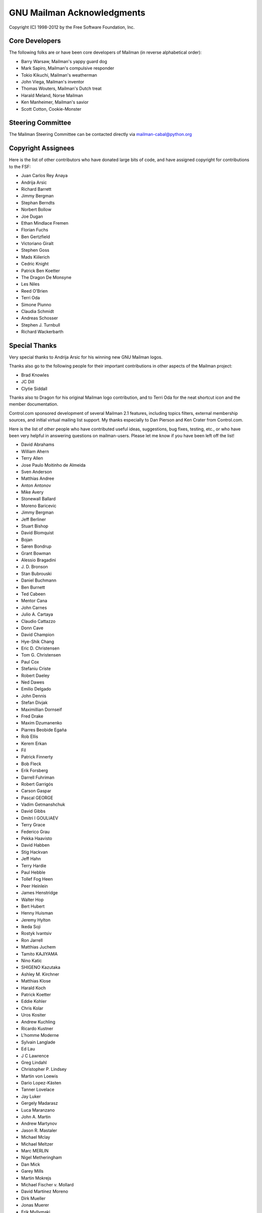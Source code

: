 .. -*- coding: utf-8 -*-

===========================
GNU Mailman Acknowledgments
===========================

Copyright (C) 1998-2012 by the Free Software Foundation, Inc.


Core Developers
===============

The following folks are or have been core developers of Mailman (in reverse
alphabetical order):

* Barry Warsaw, Mailman's yappy guard dog
* Mark Sapiro, Mailman's compulsive responder
* Tokio Kikuchi, Mailman's weatherman
* John Viega, Mailman's inventor
* Thomas Wouters, Mailman's Dutch treat
* Harald Meland, Norse Mailman
* Ken Manheimer, Mailman's savior
* Scott Cotton, Cookie-Monster


Steering Committee
==================

The Mailman Steering Committee can be contacted directly via
mailman-cabal@python.org


Copyright Assignees
===================

Here is the list of other contributors who have donated large bits of
code, and have assigned copyright for contributions to the FSF:

* Juan Carlos Rey Anaya
* Andrija Arsic
* Richard Barrett
* Jimmy Bergman
* Stephan Berndts
* Norbert Bollow
* Joe Dugan
* Ethan Mindlace Fremen
* Florian Fuchs
* Ben Gertzfield
* Victoriano Giralt
* Stephen Goss
* Mads Kiilerich
* Cedric Knight
* Patrick Ben Koetter
* The Dragon De Monsyne
* Les Niles
* Reed O'Brien
* Terri Oda
* Simone Piunno
* Claudia Schmidt
* Andreas Schosser
* Stephen J. Turnbull
* Richard Wackerbarth


Special Thanks
==============

Very special thanks to Andrija Arsic for his winning new GNU Mailman logos.

Thanks also go to the following people for their important contributions in
other aspects of the Mailman project:

* Brad Knowles
* JC Dill
* Clytie Siddall

Thanks also to Dragon for his original Mailman logo contribution, and to Terri
Oda for the neat shortcut icon and the member documentation.

Control.com sponsored development of several Mailman 2.1 features, including
topics filters, external membership sources, and initial virtual mailing list
support.  My thanks especially to Dan Pierson and Ken Crater from Control.com.

Here is the list of other people who have contributed useful ideas,
suggestions, bug fixes, testing, etc., or who have been very helpful in
answering questions on mailman-users.  Please let me know if you have been
left off the list!

* David Abrahams
* William Ahern
* Terry Allen
* Jose Paulo Moitinho de Almeida
* Sven Anderson
* Matthias Andree
* Anton Antonov
* Mike Avery
* Stonewall Ballard
* Moreno Baricevic
* Jimmy Bergman
* Jeff Berliner
* Stuart Bishop
* David Blomquist
* Bojan
* Søren Bondrup
* Grant Bowman
* Alessio Bragadini
* J\. D\. Bronson
* Stan Bubrouski
* Daniel Buchmann
* Ben Burnett
* Ted Cabeen
* Mentor Cana
* John Carnes
* Julio A. Cartaya
* Claudio Cattazzo
* Donn Cave
* David Champion
* Hye-Shik Chang
* Eric D. Christensen
* Tom G. Christensen
* Paul Cox
* Stefaniu Criste
* Robert Daeley
* Ned Dawes
* Emilio Delgado
* John Dennis
* Stefan Divjak
* Maximillian Dornseif
* Fred Drake
* Maxim Dzumanenko
* Piarres Beobide Egaña
* Rob Ellis
* Kerem Erkan
* Fil
* Patrick Finnerty
* Bob Fleck
* Erik Forsberg
* Darrell Fuhriman
* Robert Garrigós
* Carson Gaspar
* Pascal GEORGE
* Vadim Getmanshchuk
* David Gibbs
* Dmitri I GOULIAEV
* Terry Grace
* Federico Grau
* Pekka Haavisto
* David Habben
* Stig Hackvan
* Jeff Hahn
* Terry Hardie
* Paul Hebble
* Tollef Fog Heen
* Peer Heinlein
* James Henstridge
* Walter Hop
* Bert Hubert
* Henny Huisman
* Jeremy Hylton
* Ikeda Soji
* Rostyk Ivantsiv
* Ron Jarrell
* Matthias Juchem
* Tamito KAJIYAMA
* Nino Katic
* SHIGENO Kazutaka
* Ashley M. Kirchner
* Matthias Klose
* Harald Koch
* Patrick Koetter
* Eddie Kohler
* Chris Kolar
* Uros Kositer
* Andrew Kuchling
* Ricardo Kustner
* L'homme Moderne
* Sylvain Langlade
* Ed Lau
* J C Lawrence
* Greg Lindahl
* Christopher P. Lindsey
* Martin von Loewis
* Dario Lopez-Kästen
* Tanner Lovelace
* Jay Luker
* Gergely Madarasz
* Luca Maranzano
* John A. Martin
* Andrew Martynov
* Jason R. Mastaler
* Michael Mclay
* Michael Meltzer
* Marc MERLIN
* Nigel Metheringham
* Dan Mick
* Garey Mills
* Martin Mokrejs
* Michael Fischer v. Mollard
* David Martínez Moreno
* Dirk Mueller
* Jonas Muerer
* Erik Myllymaki
* Balazs Nagy
* Moritz Naumann
* Dale Newfield
* Hrvoje Niksic
* Les Niles
* Mike Noyes
* David B. O'Donnell
* Timothy O'Malley
* "office"
* Dan Ohnesorg
* Gerald Oskoboiny
* Eva Österlind
* Toni Panadès
* Jon Parise
* Chris Pepper
* Tim Peters
* Joe Peterson
* PieterB
* Rodolfo Pilas
* Skye Poier
* Martin Pool
* Don Porter
* Francesco Potortì
* Bob Puff
* Michael Ranner
* John Read
* Sean Reifschneider
* Christian Reis
* Ademar de Souza Reis, Jr.
* Bernhard Reiter
* Stephan Richter
* Tristan Roddis
* Heiko Rommel
* Luigi Rosa
* Guido van Rossum
* Nicholas Russo
* Chris Ryan
* Cabel Sasser
* Bartosz Sawicki
* Kai Schaetzl
* Karoly Segesdi
* Gleydson Mazioli da Silva
* Pasi Sjöholm
* Chris Snell
* Mikhail Sobolev
* Greg Stein
* Dale Stimson
* Students of HIT <mailman-cn@mail.cs.hit.edu.cn>
* Szabolcs Szigeti
* Vizi Szilard
* David T-G
* Owen Taylor
* Danny Terweij
* Jim Tittsler
* Todd (Freedom Lover)
* Roger Tsang
* Chuq Von Rospach
* Jens Vagelpohl
* Valia V. Vaneeva
* Anti Veeranna
* Todd Vierling
* Bill Wagner
* Greg Ward
* Mark Weaver
* Kathleen Webb
* Florian Weimer
* Ousmane Wilane
* Dan Wilder
* Seb Wills
* Dai Xiaoguang
* Ping Yeh
* YASUDA Yukihiro
* Michael Yount
* Blair Zajac
* Mikhail Zabaluev
* Noam Zeilberger
* Daniel Zeiss
* Todd Zullinger

And everyone else on mailman-developers@python.org and
mailman-users@python.org!  Thank you, all.
